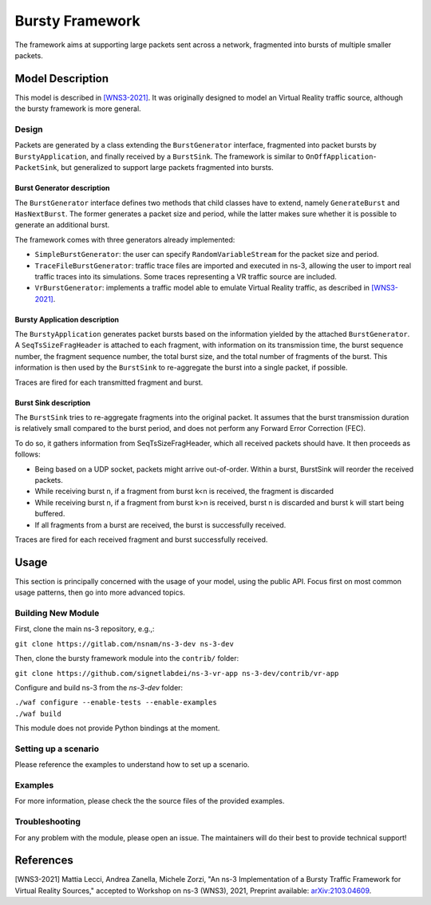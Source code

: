 Bursty Framework
----------------

The framework aims at supporting large packets sent across a network, fragmented into bursts of multiple smaller packets.


Model Description
*****************

This model is described in `[WNS3-2021]`_.
It was originally designed to model an Virtual Reality traffic source, although the bursty framework is more general.


Design
======

Packets are generated by a class extending the ``BurstGenerator`` interface, fragmented into packet bursts by ``BurstyApplication``, and finally received by a ``BurstSink``.
The framework is similar to ``OnOffApplication``-``PacketSink``, but generalized to support large packets fragmented into bursts.

Burst Generator description
###########################

The ``BurstGenerator`` interface defines two methods that child classes have to extend, namely ``GenerateBurst`` and ``HasNextBurst``.
The former generates a packet size and period, while the latter makes sure whether it is possible to generate an additional burst.

The framework comes with three generators already implemented:

- ``SimpleBurstGenerator``: the user can specify ``RandomVariableStream`` for the packet size and period.
- ``TraceFileBurstGenerator``: traffic trace files are imported and executed in ns-3, allowing the user to import real traffic traces into its simulations. Some traces representing a VR traffic source are included.
- ``VrBurstGenerator``: implements a traffic model able to emulate Virtual Reality traffic, as described in `[WNS3-2021]`_.

Bursty Application description
##############################

The ``BurstyApplication`` generates packet bursts based on the information yielded by the attached ``BurstGenerator``.
A ``SeqTsSizeFragHeader`` is attached to each fragment, with information on its transmission time, the burst sequence number, the fragment sequence number, the total burst size, and the total number of fragments of the burst.
This information is then used by the ``BurstSink`` to re-aggregate the burst into a single packet, if possible.

Traces are fired for each transmitted fragment and burst.

Burst Sink description
######################

The ``BurstSink`` tries to re-aggregate fragments into the original packet.
It assumes that the burst transmission duration is relatively small compared to the burst period, and does not perform any Forward Error Correction (FEC).

To do so, it gathers information from SeqTsSizeFragHeader, which all received packets should have.
It then proceeds as follows:

- Being based on a UDP socket, packets might arrive out-of-order. Within a burst, BurstSink will reorder the received packets.
- While receiving burst n, if a fragment from burst k<n is received, the fragment is discarded
- While receiving burst n, if a fragment from burst k>n is received, burst n is discarded and burst k will start being buffered.
- If all fragments from a burst are received, the burst is successfully received.

Traces are fired for each received fragment and burst successfully received.


Usage
*****

This section is principally concerned with the usage of your model, using the public API. Focus first on most common usage patterns, then go into more advanced topics.

Building New Module
===================

First, clone the main ns-3 repository, e.g.,:

``git clone https://gitlab.com/nsnam/ns-3-dev ns-3-dev``

Then, clone the bursty framework module into the ``contrib/`` folder:

``git clone https://github.com/signetlabdei/ns-3-vr-app ns-3-dev/contrib/vr-app``

Configure and build ns-3 from the `ns-3-dev` folder:

| ``./waf configure --enable-tests --enable-examples``
| ``./waf build``

This module does not provide Python bindings at the moment.


Setting up a scenario
=====================

Please reference the examples to understand how to set up a scenario.


Examples
========

For more information, please check the the source files of the provided examples.

Troubleshooting
===============

For any problem with the module, please open an issue. The maintainers will do their best to provide technical support!



References
**********

.. _`[WNS3-2021]`:

[WNS3-2021] Mattia Lecci, Andrea Zanella, Michele Zorzi, "An ns-3 Implementation of a Bursty Traffic Framework for Virtual Reality Sources," accepted to Workshop on ns-3 (WNS3), 2021, Preprint available: `arXiv:2103.04609 <https://arxiv.org/abs/2103.04609>`_.